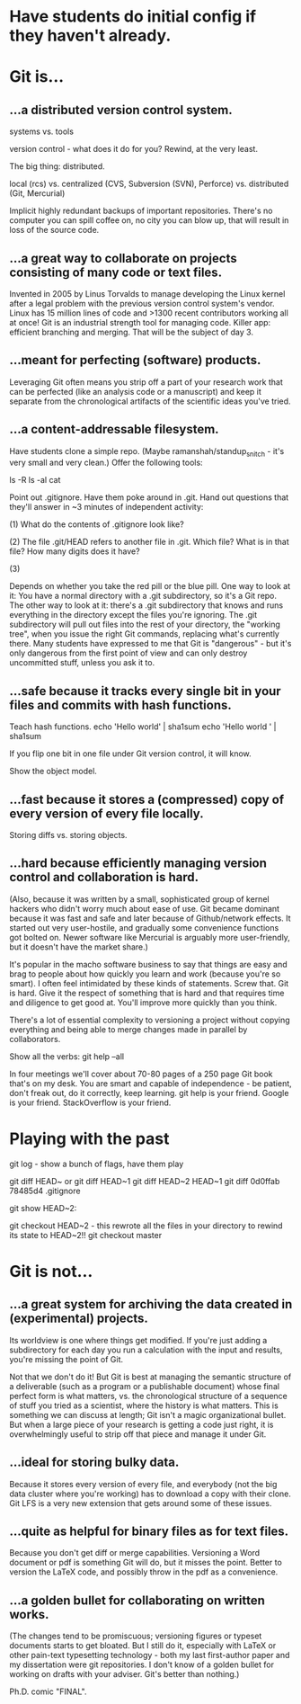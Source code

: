 * Have students do initial config if they haven't already.

* Git is...

** ...a distributed version control system.

systems vs. tools

version control - what does it do for you? Rewind, at the very least.

The big thing: distributed.

    local (rcs)
vs. centralized (CVS, Subversion (SVN), Perforce)
vs. distributed (Git, Mercurial)

Implicit highly redundant backups of important repositories. There's no computer you can spill coffee on, no city you can blow up, that will result in loss of the source code.

** ...a great way to collaborate on projects consisting of many code or text files.

Invented in 2005 by Linus Torvalds to manage developing the Linux kernel after a legal problem with the previous version control system's vendor.
Linux has 15 million lines of code and >1300 recent contributors working all at once!
Git is an industrial strength tool for managing code. Killer app: efficient branching and merging. That will be the subject of day 3.

** ...meant for perfecting (software) products.

Leveraging Git often means you strip off a part of your research work that can be perfected (like an analysis code or a manuscript) and keep it separate from the chronological artifacts of the scientific ideas you've tried.

** ...a content-addressable filesystem.

Have students clone a simple repo. (Maybe ramanshah/standup_snitch - it's very small and very clean.) Offer the following tools:

ls -R
ls -al
cat

Point out .gitignore. Have them poke around in .git. Hand out
questions that they'll answer in ~3 minutes of independent activity:

(1) What do the contents of .gitignore look like?

(2) The file .git/HEAD refers to another file in .git. Which file? What is in that file? How many digits does it have?

(3)

Depends on whether you take the red pill or the blue pill. One way to look at it: You have a normal directory with a .git subdirectory, so it's a Git repo. The other way to look at it: there's a .git subdirectory that knows and runs everything in the directory except the files you're ignoring. The .git subdirectory will pull out files into the rest of your directory, the "working tree", when you issue the right Git commands, replacing what's currently there. Many students have expressed to me that Git is "dangerous" - but it's only dangerous from the first point of view and can only destroy uncommitted stuff, unless you ask it to.

** ...safe because it tracks every single bit in your files and commits with hash functions.

Teach hash functions.
echo 'Hello world' | sha1sum
echo 'Hello world ' | sha1sum

If you flip one bit in one file under Git version control, it will know.

Show the object model.

** ...fast because it stores a (compressed) copy of every version of every file locally.

Storing diffs vs. storing objects.

** ...hard because efficiently managing version control and collaboration is hard.

(Also, because it was written by a small, sophisticated group of kernel hackers who didn't worry much about ease of use. Git became dominant because it was fast and safe and later because of Github/network effects. It started out very user-hostile, and gradually some convenience functions got bolted on. Newer software like Mercurial is arguably more user-friendly, but it doesn't have the market share.)

It's popular in the macho software business to say that things are easy and brag to people about how quickly you learn and work (because you're so smart). I often feel intimidated by these kinds of statements. Screw that. Git is hard. Give it the respect of something that is hard and that requires time and diligence to get good at. You'll improve more quickly than you think.

There's a lot of essential complexity to versioning a project without copying everything and being able to merge changes made in parallel by collaborators.

Show all the verbs: git help --all

In four meetings we'll cover about 70-80 pages of a 250 page Git book that's on my desk. You are smart and capable of independence - be patient, don't freak out, do it correctly, keep learning. git help is your friend. Google is your friend. StackOverflow is your friend.

* Playing with the past

git log - show a bunch of flags, have them play

git diff HEAD~ or git diff HEAD~1
git diff HEAD~2 HEAD~1
git diff 0d0ffab 78485d4 .gitignore

git show HEAD~2:

git checkout HEAD~2 - this rewrote all the files in your directory to rewind its state to HEAD~2!!
git checkout master

* Git is not...

** ...a great system for archiving the data created in (experimental) projects.

Its worldview is one where things get modified. If you're just adding a subdirectory for each day you run a calculation with the input and results, you're missing the point of Git.

Not that we don't do it! But Git is best at managing the semantic structure of a deliverable (such as a program or a publishable document) whose final perfect form is what matters, vs. the chronological structure of a sequence of stuff you tried as a scientist, where the history is what matters. This is something we can discuss at length; Git isn't a magic organizational bullet. But when a large piece of your research is getting a code just right, it is overwhelmingly useful to strip off that piece and manage it under Git.

** ...ideal for storing bulky data.

Because it stores every version of every file, and everybody (not the big data cluster where you're working) has to download a copy with their clone. Git LFS is a very new extension that gets around some of these issues.

** ...quite as helpful for binary files as for text files.

Because you don't get diff or merge capabilities. Versioning a Word document or pdf is something Git will do, but it misses the point. Better to version the LaTeX code, and possibly throw in the pdf as a convenience.

** ...a golden bullet for collaborating on written works.

(The changes tend to be promiscuous; versioning figures or typeset documents starts to get bloated. But I still do it, especially with LaTeX or other pain-text typesetting technology - both my last first-author paper and my dissertation were git repositories. I don't know of a golden bullet for working on drafts with your adviser. Git's better than nothing.)

Ph.D. comic "FINAL".
